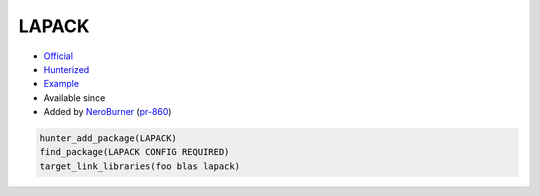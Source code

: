 .. spelling::

    LAPACK

.. index:: math ; LAPACK

.. _pkg.LAPACK:

LAPACK
======

.. |hunter| image:: https://img.shields.io/badge/hunter-v0.19.24-blue.svg
  :target: https://github.com/cpp-pm/hunter/releases/tag/v0.19.24
  :alt: Hunter v0.19.24

-  `Official <https://github.com/Reference-LAPACK/lapack>`__
-  `Hunterized <https://github.com/hunter-packages/lapack>`__
-  `Example <https://github.com/cpp-pm/hunter/blob/master/examples/LAPACK/CMakeLists.txt>`__
- Available since |hunter|
-  Added by `NeroBurner <https://github.com/NeroBurner>`__ (`pr-860 <https://github.com/ruslo/hunter/pull/860>`__)

.. code-block:: cmake

    hunter_add_package(LAPACK)
    find_package(LAPACK CONFIG REQUIRED)
    target_link_libraries(foo blas lapack)

